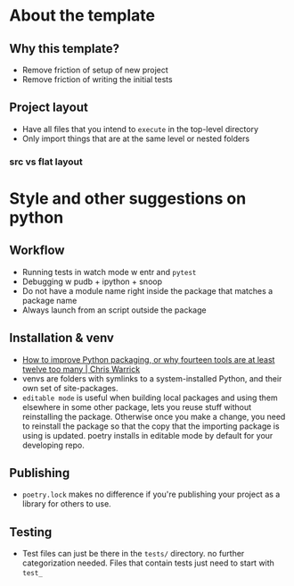 * About the template
** Why this template?
- Remove friction of setup of new project
- Remove friction of writing the initial tests
** Project layout
- Have all files that you intend to ~execute~ in the top-level directory
- Only import things that are at the same level or nested folders
*** src vs flat layout

* Style and other suggestions on python
** Workflow
- Running tests in watch mode w entr and ~pytest~
- Debugging w pudb + ipython + snoop
- Do not have a module name right inside the package that matches a package name
- Always launch from an script outside the package
** Installation & venv
- [[https://chriswarrick.com/blog/2023/01/15/how-to-improve-python-packaging/][How to improve Python packaging, or why fourteen tools are at least twelve too many | Chris Warrick]]
- venvs are folders with symlinks to a system-installed Python, and their own set of site-packages.
- ~editable mode~ is useful when building local packages and using them elsewhere in some other package, lets you reuse stuff without reinstalling the package. Otherwise once you make a change, you need to reinstall the package so that the copy that the importing package is using is updated. poetry installs in editable mode by default for your developing repo.
** Publishing
- ~poetry.lock~ makes no difference if you're publishing your project as a library for others to use.
** Testing
- Test files can just be there in the ~tests/~ directory. no further categorization needed. Files that contain tests just need to start with ~test_~
